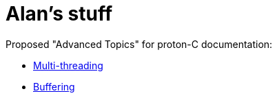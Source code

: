 = Alan's stuff =
:nofooter:

Proposed "Advanced Topics" for proton-C documentation:

- link:proton-c/threads.html[Multi-threading]
- link:proton-c/buffering.html[Buffering]
